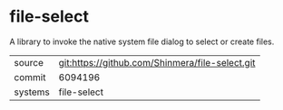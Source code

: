 * file-select

A library to invoke the native system file dialog to select or create files.

|---------+-------------------------------------------------|
| source  | git:https://github.com/Shinmera/file-select.git |
| commit  | 6094196                                         |
| systems | file-select                                     |
|---------+-------------------------------------------------|

